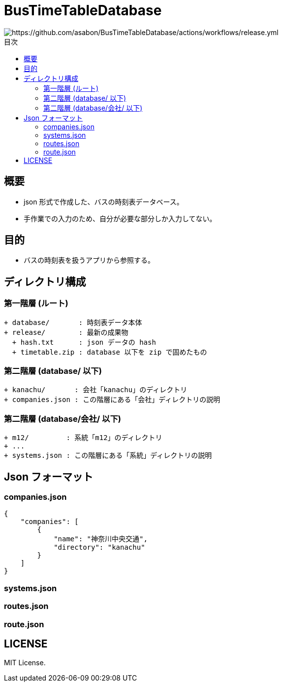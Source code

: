 :toc: macro
:toclevels: 3
:toc-title: 目次

= BusTimeTableDatabase

image::https://github.com/asabon/BusTimeTableDatabase/actions/workflows/release.yml/badge.svg?branch=main[https://github.com/asabon/BusTimeTableDatabase/actions/workflows/release.yml]

toc::[]

== 概要

* json 形式で作成した、バスの時刻表データベース。
* 手作業での入力のため、自分が必要な部分しか入力してない。

== 目的

* バスの時刻表を扱うアプリから参照する。

== ディレクトリ構成

=== 第一階層 (ルート)

[source, text]
....
+ database/       : 時刻表データ本体
+ release/        : 最新の成果物
  + hash.txt      : json データの hash
  + timetable.zip : database 以下を zip で固めたもの
....

=== 第二階層 (database/ 以下)

[source, text]
....
+ kanachu/       : 会社「kanachu」のディレクトリ
+ companies.json : この階層にある「会社」ディレクトリの説明
....

=== 第二階層 (database/会社/ 以下)

[source, text]
....
+ m12/         : 系統「m12」のディレクトリ
+ ...
+ systems.json : この階層にある「系統」ディレクトリの説明
....

== Json フォーマット

=== companies.json

[source, json]
....
{
    "companies": [
        {
            "name": "神奈川中央交通",
            "directory": "kanachu"
        }
    ]
}
....

=== systems.json

=== routes.json

=== route.json

== LICENSE

MIT License.
